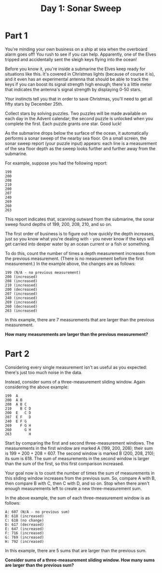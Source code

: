 #+TITLE: Day 1: Sonar Sweep

* Part 1
You're minding your own business on a ship at sea when the overboard alarm goes off! You rush to see if you can help. Apparently, one of the Elves tripped and accidentally sent the sleigh keys flying into the ocean!

Before you know it, you're inside a submarine the Elves keep ready for situations like this. It's covered in Christmas lights (because of course it is), and it even has an experimental antenna that should be able to track the keys if you can boost its signal strength high enough; there's a little meter that indicates the antenna's signal strength by displaying 0-50 stars.

Your instincts tell you that in order to save Christmas, you'll need to get all fifty stars by December 25th.

Collect stars by solving puzzles. Two puzzles will be made available on each day in the Advent calendar; the second puzzle is unlocked when you complete the first. Each puzzle grants one star. Good luck!

As the submarine drops below the surface of the ocean, it automatically performs a sonar sweep of the nearby sea floor. On a small screen, the sonar sweep report (your puzzle input) appears: each line is a measurement of the sea floor depth as the sweep looks further and further away from the submarine.

For example, suppose you had the following report:

#+begin_example
199
200
208
210
200
207
240
269
260
263
#+end_example


This report indicates that, scanning outward from the submarine, the sonar sweep found depths of 199, 200, 208, 210, and so on.

The first order of business is to figure out how quickly the depth increases, just so you know what you're dealing with - you never know if the keys will get carried into deeper water by an ocean current or a fish or something.

To do this, count the number of times a depth measurement increases from the previous measurement. (There is no measurement before the first measurement.) In the example above, the changes are as follows:

#+begin_example
199 (N/A - no previous measurement)
200 (increased)
208 (increased)
210 (increased)
200 (decreased)
207 (increased)
240 (increased)
269 (increased)
260 (decreased)
263 (increased)
#+end_example

In this example, there are 7 measurements that are larger than the previous measurement.

*How many measurements are larger than the previous measurement?*

* Part 2
Considering every single measurement isn't as useful as you expected: there's just too much noise in the data.

Instead, consider sums of a three-measurement sliding window. Again considering the above example:

#+begin_example
199  A
200  A B
208  A B C
210    B C D
200  E   C D
207  E F   D
240  E F G
269    F G H
260      G H
263        H
#+end_example


Start by comparing the first and second three-measurement windows. The measurements in the first window are marked A (199, 200, 208); their sum is 199 + 200 + 208 = 607. The second window is marked B (200, 208, 210); its sum is 618. The sum of measurements in the second window is larger than the sum of the first, so this first comparison increased.

Your goal now is to count the number of times the sum of measurements in this sliding window increases from the previous sum. So, compare A with B, then compare B with C, then C with D, and so on. Stop when there aren't enough measurements left to create a new three-measurement sum.

In the above example, the sum of each three-measurement window is as follows:

#+begin_example
A: 607 (N/A - no previous sum)
B: 618 (increased)
C: 618 (no change)
D: 617 (decreased)
E: 647 (increased)
F: 716 (increased)
G: 769 (increased)
H: 792 (increased)
#+end_example

In this example, there are 5 sums that are larger than the previous sum.

*Consider sums of a three-measurement sliding window. How many sums are larger than the previous sum?*
